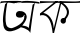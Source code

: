 SplineFontDB: 3.2
FontName: Untitled4
FullName: Untitled4
FamilyName: Untitled4
Weight: Regular
Copyright: Copyright (c) 2021, Musfika Jahan
UComments: "2021-3-10: Created with FontForge (http://fontforge.org)"
Version: 001.000
ItalicAngle: 0
UnderlinePosition: -100
UnderlineWidth: 50
Ascent: 800
Descent: 200
InvalidEm: 0
LayerCount: 2
Layer: 0 0 "Back" 1
Layer: 1 0 "Fore" 0
XUID: [1021 558 230777101 19814]
OS2Version: 0
OS2_WeightWidthSlopeOnly: 0
OS2_UseTypoMetrics: 1
CreationTime: 1615371930
ModificationTime: 1615472205
OS2TypoAscent: 0
OS2TypoAOffset: 1
OS2TypoDescent: 0
OS2TypoDOffset: 1
OS2TypoLinegap: 0
OS2WinAscent: 0
OS2WinAOffset: 1
OS2WinDescent: 0
OS2WinDOffset: 1
HheadAscent: 0
HheadAOffset: 1
HheadDescent: 0
HheadDOffset: 1
OS2Vendor: 'PfEd'
DEI: 91125
Encoding: UnicodeBmp
UnicodeInterp: none
NameList: AGL For New Fonts
DisplaySize: -48
AntiAlias: 1
FitToEm: 0
WinInfo: 2128 38 13
BeginChars: 65536 2

StartChar: uni0985
Encoding: 2437 2437 0
Width: 1000
Flags: HO
LayerCount: 2
Fore
SplineSet
398 458 m 0
 398 507.904296875 430.248046875 547.9609375 490.91796875 547.9609375 c 0
 551.586914062 547.9609375 600.768554688 507.502929688 600.768554688 457.598632812 c 0
 600.768554688 407.690429688 554.668945312 382 494 382 c 0
 433.330078125 382 398 408.091796875 398 458 c 0
522 552 m 1
 522 552 858.875 493.091796875 507.90234375 131.801757812 c 1
 507.90234375 131.801757812 80.923828125 -141.48046875 80 254 c 1
 80 254 49.1650390625 340.244140625 128 724 c 1
 187.947265625 778.671875 l 1
 187.947265625 778.671875 78.439453125 261.3359375 185.15234375 156.970703125 c 1
 185.15234375 156.756835938 249.073242188 91.2958984375 334 132 c 1
 334 132 629.203125 231.283203125 605.385742188 415.591796875 c 1
 605.385742188 415.591796875 643.353515625 442.931640625 602 440 c 1
 602 440 l 1
 594.584961807 482.516696178 587.439493925 525.105972209 522 552 c 1
518 142 m 1
 554 184 l 1
 705.391601562 170.973632812 718 120 718 120 c 1
 816 712 l 1
 880.4765625 760.76171875 l 1
 842.493740773 739.905214507 750.125111692 -68.1302787913 758 0 c 1
 758 0 l 1
 711.842773438 109.088867188 518 142 518 142 c 1
0 744.642578125 m 1
 24 796 l 1
 24 796 445.993164062 826.564453125 590 794 c 1
 350 746 l 1
 350 746 133.8515625 795.1171875 0 744.642578125 c 1
332 742 m 2
 332 742 551.557617188 748.571289062 572 800 c 5
 703.405031767 826.037324504 966.568799116 780.897768794 966 780 c 5
 966 757.654296875 987.998046875 825.479492188 988 738 c 1
 731.370117188 788.47265625 332 742 332 742 c 2
EndSplineSet
EndChar

StartChar: uni0995
Encoding: 2453 2453 1
Width: 1000
Flags: H
LayerCount: 2
Fore
SplineSet
536.951171875 767.348632812 m 1
 352 0 l 1
 316 0 l 1
 263.15625 568.15625 -0.79296875 438.33203125 -0.79296875 438.33203125 c 1
 0 492 l 5
 401.1171875 803.728515625 l 1
 447.861328125 791.245117188 l 1
 81.5205078125 504.491210938 l 1
 81.5205078125 504.491210938 326.256835938 483.270507812 343.194335938 114.487304688 c 1
 502.737304688 776.62109375 l 1
 536.951171875 767.348632812 l 1
504.092773438 747.731445312 m 1
 516.625976562 792.493164062 l 1
 929.20703125 549.4296875 599.448242188 308.329101562 599.448242188 308.329101562 c 1
 584.881835938 357.905273438 l 1
 823.182617188 572.791015625 504.092773438 747.731445312 504.092773438 747.731445312 c 1
514.59375 308.15234375 m 0
 514.59375 347.15234375 544.623046875 378.76953125 581.663085938 378.76953125 c 0
 618.705078125 378.76953125 648.735351562 347.15234375 648.735351562 308.15234375 c 0
 648.735351562 269.149414062 618.705078125 237.534179688 581.663085938 237.534179688 c 0
 544.623046875 237.534179688 514.59375 269.149414062 514.59375 308.15234375 c 0
0 746 m 2
 0 800 l 1
 279.053776453 789.855361433 458.596580523 792.831749161 458.534179688 793.564453125 c 1
 513.319683784 810.3750574 923.740541238 771.695376933 1000 802 c 1
 1000 758 l 1
 701.91796875 747.56640625 458.70095841 757.422797841 458.534179688 756.114257812 c 1
 278.010663945 774.176231001 0 746 0 746 c 2
EndSplineSet
EndChar
EndChars
EndSplineFont
